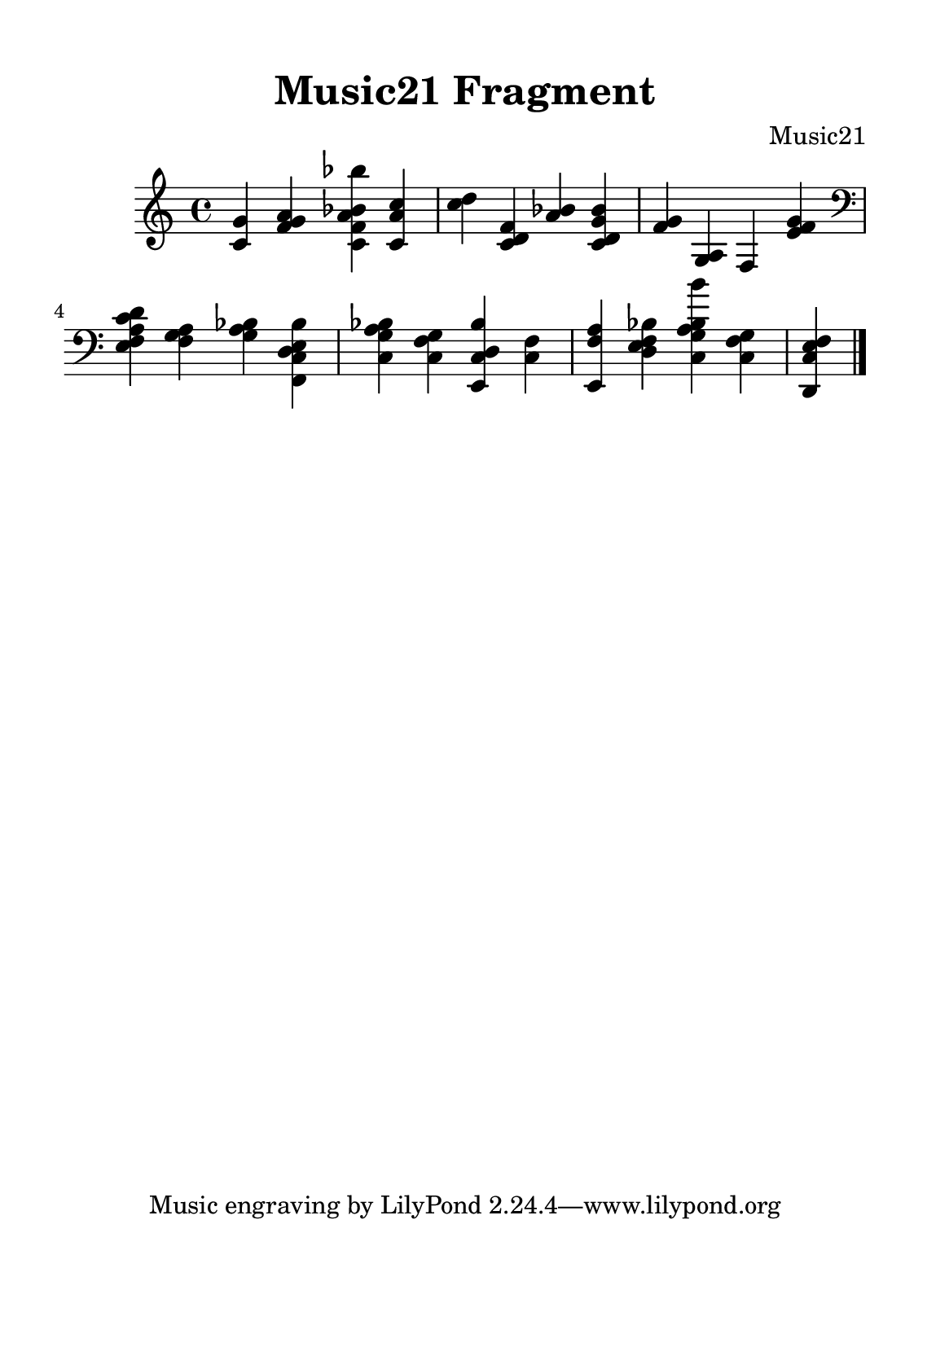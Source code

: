 %=============================================
%   created by MuseScore Version: 1.3
%          quarta-feira, 8 de julho de 2015
%=============================================

\version "2.12.0"

#(set-default-paper-size "a5")

\paper {
  line-width    = 125\mm
  left-margin   = 10\mm
  top-margin    = 10\mm
  bottom-margin = 20\mm
  %%indent = 0 \mm 
  %%set to ##t if your score is less than one page: 
  ragged-last-bottom = ##t 
  ragged-bottom = ##f  
  %% in orchestral scores you probably want the two bold slashes 
  %% separating the systems: so uncomment the following line: 
  %% system-separator-markup = \slashSeparator 
  }
  
\header {
    title = "Music21 Fragment"
    composer = "Music21"
    }

AvoiceAA = \relative c{
    \set Staff.instrumentName = #""
    \set Staff.shortInstrumentName = #""
    \clef treble
    %staffkeysig
    \key c \major 
    %bartimesig: 
    \time 4/4 
    <c' g'>4 <f g a> <c f a bes bes'> <c a' c>      | % 1
    <c' d> <c, d f> <a' bes> <c, d g bes>      | % 2
    <f g> <g, a> f <e' f g>      | % 3
    \clef bass
    <e, f a c d> <f g a> <g a bes> <f, c' d e bes'>      | % 4
    <c' g' a bes> <c f g> <e, c' d bes'> <c' f>      | % 5
    <e, f' a> <d' e f bes> <c g' a bes b'> <c f g>      | % 6
    <d, c' e f>4 \bar "|." 
}% end of last bar in partorvoice

\score { 
    << 
        \context Staff = ApartA << 
            \context Voice = AvoiceAA \AvoiceAA
        >>
    >>
}%% end of score-block 

#(set-global-staff-size 20)
